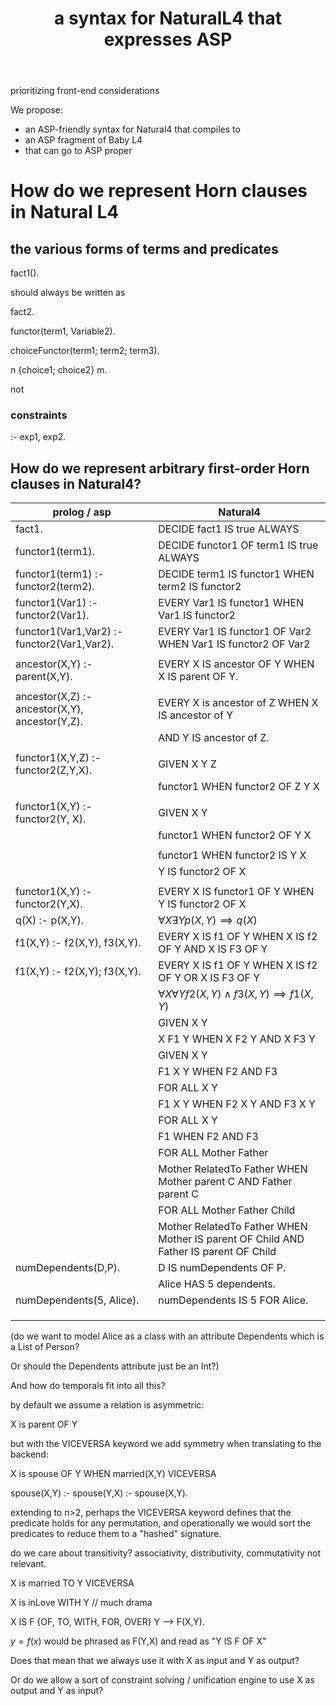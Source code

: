 #+TITLE: a syntax for NaturalL4 that expresses ASP

prioritizing front-end considerations

We propose:
- an ASP-friendly syntax for Natural4 that compiles to
- an ASP fragment of Baby L4
- that can go to ASP proper

* How do we represent Horn clauses in Natural L4

** the various forms of terms and predicates

fact1().

should always be written as

fact2.





functor(term1, Variable2).

choiceFunctor(term1; term2; term3).

n {choice1; choice2} m.

not

*** constraints

:- exp1, exp2.

** How do we represent arbitrary first-order Horn clauses in Natural4?

| prolog / asp                                   | Natural4                                                                             |
|------------------------------------------------+--------------------------------------------------------------------------------------|
| fact1.                                         | DECIDE fact1 IS true ALWAYS                                                          |
|------------------------------------------------+--------------------------------------------------------------------------------------|
| functor1(term1).                               | DECIDE functor1 OF term1 IS true ALWAYS                                              |
|------------------------------------------------+--------------------------------------------------------------------------------------|
| functor1(term1) :- functor2(term2).            | DECIDE term1 IS functor1 WHEN term2 IS functor2                                      |
|------------------------------------------------+--------------------------------------------------------------------------------------|
| functor1(Var1) :- functor2(Var1).              | EVERY Var1 IS functor1 WHEN Var1 IS functor2                                         |
|------------------------------------------------+--------------------------------------------------------------------------------------|
| functor1(Var1,Var2) :- functor2(Var1,Var2).    | EVERY Var1 IS functor1 OF Var2 WHEN Var1 IS functor2 OF Var2                         |
|                                                |                                                                                      |
| ancestor(X,Y) :- parent(X,Y).                  | EVERY X IS ancestor OF Y WHEN X IS parent OF Y.                                      |
|                                                |                                                                                      |
| ancestor(X,Z) :- ancestor(X,Y), ancestor(Y,Z). | EVERY X is ancestor of Z WHEN X IS ancestor of Y                                     |
|                                                | AND Y IS ancestor of Z.                                                              |
|                                                |                                                                                      |
| functor1(X,Y,Z) :- functor2(Z,Y,X).            | GIVEN X Y Z                                                                          |
|                                                | functor1 WHEN functor2 OF Z Y X                                                      |
|                                                |                                                                                      |
| functor1(X,Y)   :- functor2(Y, X).             | GIVEN X Y                                                                            |
|                                                | functor1 WHEN functor2 OF Y X                                                        |
|                                                |                                                                                      |
|                                                | functor1 WHEN functor2 IS Y X                                                        |
|                                                | Y IS functor2 OF X                                                                   |
|                                                |                                                                                      |
| functor1(X,Y) :- functor2(Y,X).                | EVERY X IS functor1 OF Y WHEN Y IS functor2 OF X                                     |
|------------------------------------------------+--------------------------------------------------------------------------------------|
| q(X) :- p(X,Y).                                | $\forall X \exists Y p(X,Y) \implies q(X)$                                           |
|------------------------------------------------+--------------------------------------------------------------------------------------|
| f1(X,Y) :- f2(X,Y), f3(X,Y).                   | EVERY X IS f1 OF Y WHEN X IS f2 OF Y AND X IS F3 OF Y                                |
|------------------------------------------------+--------------------------------------------------------------------------------------|
| f1(X,Y) :- f2(X,Y); f3(X,Y).                   | EVERY X IS f1 OF Y WHEN X IS f2 OF Y  OR X IS F3 OF Y                                |
|------------------------------------------------+--------------------------------------------------------------------------------------|
|                                                | $\forall X \forall Y f2(X,Y) \land f3(X,Y) \implies f1(X,Y)$                         |
|------------------------------------------------+--------------------------------------------------------------------------------------|
|                                                | GIVEN X Y                                                                            |
|                                                | X F1 Y WHEN X F2 Y AND X F3 Y                                                        |
|------------------------------------------------+--------------------------------------------------------------------------------------|
|                                                | GIVEN X Y                                                                            |
|                                                | F1 X Y WHEN F2 AND F3                                                                |
|------------------------------------------------+--------------------------------------------------------------------------------------|
|                                                | FOR ALL X Y                                                                          |
|                                                | F1 X Y WHEN F2 X Y AND F3 X Y                                                        |
|------------------------------------------------+--------------------------------------------------------------------------------------|
|                                                | FOR ALL X Y                                                                          |
|                                                | F1 WHEN F2 AND F3                                                                    |
|------------------------------------------------+--------------------------------------------------------------------------------------|
|                                                | FOR ALL Mother Father                                                                |
|                                                | Mother RelatedTo Father WHEN Mother parent C AND Father parent C                     |
|------------------------------------------------+--------------------------------------------------------------------------------------|
|                                                | FOR ALL Mother Father Child                                                          |
|                                                | Mother RelatedTo Father WHEN Mother IS parent OF Child AND Father IS parent OF Child |
|------------------------------------------------+--------------------------------------------------------------------------------------|
| numDependents(D,P).                            | D IS numDependents OF P.                                                             |
|                                                | Alice HAS 5 dependents.                                                              |
| numDependents(5, Alice).                       | numDependents IS 5 FOR Alice.                                                        |
|                                                |                                                                                      |
|                                                |                                                                                      |
|                                                |                                                                                      |

(do we want to model Alice as a class with an attribute Dependents which is a List of Person?

Or should the Dependents attribute just be an Int?)

And how do temporals fit into all this?


by default we assume a relation is asymmetric:

X is parent OF Y

but with the VICEVERSA keyword we add symmetry when translating to the backend:

X is spouse OF Y WHEN married(X,Y)       VICEVERSA

spouse(X,Y) :- 
spouse(Y,X) :- spouse(X,Y).



extending to n>2, perhaps the VICEVERSA keyword defines that the predicate holds for any permutation, and operationally we would sort the predicates to reduce them to a "hashed" signature.


do we care about transitivity? associativity, distributivity, commutativity not relevant.






X is married TO Y    VICEVERSA

X is inLove WITH Y   // much drama

X IS F {OF, TO, WITH, FOR, OVER} Y --> F(X,Y).

$y=f(x)$ would be phrased as F(Y,X) and read as "Y IS F OF X"

Does that mean that we always use it with X as input and Y as output?

Or do we allow a sort of constraint solving / unification engine to use X as output and Y as input?


